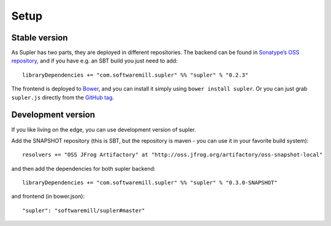 .. _setup:

Setup
=====

Stable version
--------------

As Supler has two parts, they are deployed in different repositories. The backend can be found in
`Sonatype’s OSS repository <https://oss.sonatype.org/content/repositories/releases/com/softwaremill/supler/supler_2.11/>`_,
and if you have e.g. an SBT build you just need to add::

  libraryDependencies += "com.softwaremill.supler" %% "supler" % "0.2.3"

The frontend is deployed to `Bower <http://bower.io/search/?q=supler>`_, and you can install it simply using
``bower install supler``. Or you can just grab ``supler.js`` directly from the
`GitHub tag <https://github.com/softwaremill/supler/blob/0.2.3/supler.js>`_.

Development version
-------------------

If you like living on the edge, you can use development version of supler.

Add the SNAPSHOT repository (this is SBT, but the repository is maven - you can use it in your favorite build system)::

  resolvers += "OSS JFrog Artifactory" at "http://oss.jfrog.org/artifactory/oss-snapshot-local"

and then add the dependencies for both supler backend::

  libraryDependencies += "com.softwaremill.supler" %% "supler" % "0.3.0-SNAPSHOT"

and frontend (in bower.json)::

  "supler": "softwaremill/supler#master"
